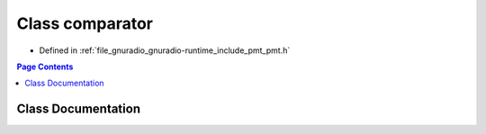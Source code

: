.. _exhale_class_classpmt_1_1comparator:

Class comparator
================

- Defined in :ref:`file_gnuradio_gnuradio-runtime_include_pmt_pmt.h`


.. contents:: Page Contents
   :local:
   :backlinks: none


Class Documentation
-------------------


.. doxygenclass:: pmt::comparator
   :project: gnuradio
   :members:
   :protected-members:
   :undoc-members: